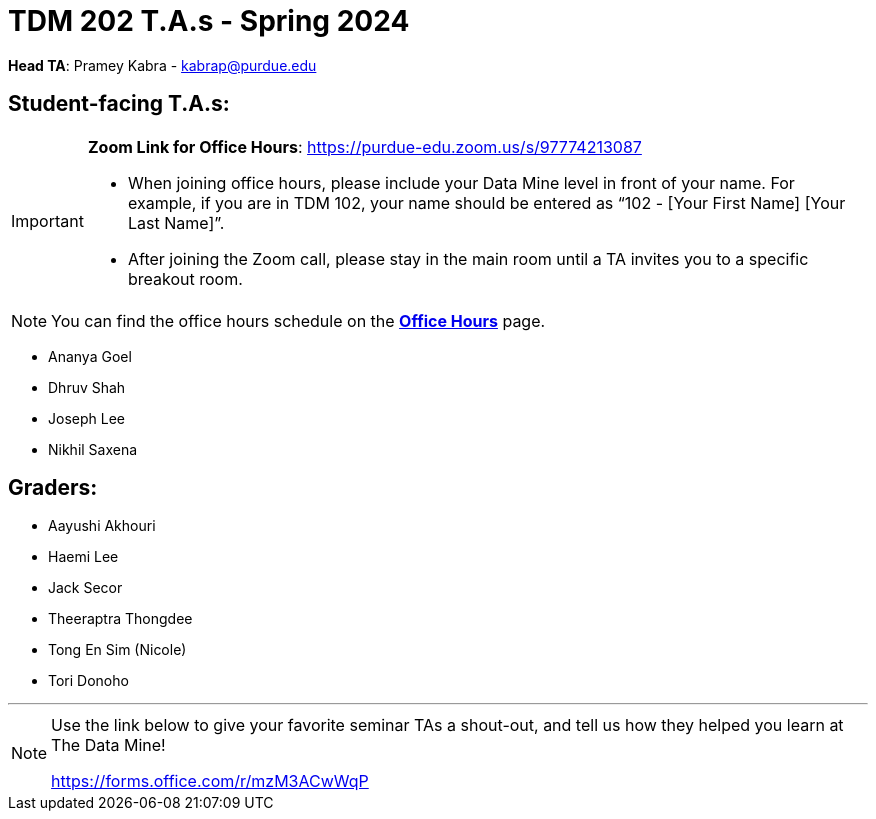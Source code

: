 = TDM 202 T.A.s - Spring 2024

*Head TA*: Pramey Kabra - kabrap@purdue.edu

== Student-facing T.A.s:

[IMPORTANT]
====
*Zoom Link for Office Hours*: https://purdue-edu.zoom.us/s/97774213087

- When joining office hours, please include your Data Mine level in front of your name. For example, if you are in TDM 102, your name should be entered as “102 - [Your First Name] [Your Last Name]”. 

- After joining the Zoom call, please stay in the main room until a TA invites you to a specific breakout room.
====

[NOTE]
====
You can find the office hours schedule on the xref:spring2024/office_hours_202.adoc[*Office Hours*] page.
====

- Ananya Goel
- Dhruv Shah
- Joseph Lee
- Nikhil Saxena

== Graders:

- Aayushi Akhouri
- Haemi Lee
- Jack Secor
- Theeraptra Thongdee
- Tong En Sim (Nicole)
- Tori Donoho

---

[NOTE]
====
Use the link below to give your favorite seminar TAs a shout-out, and tell us how they helped you learn at The Data Mine!

https://forms.office.com/r/mzM3ACwWqP
====
